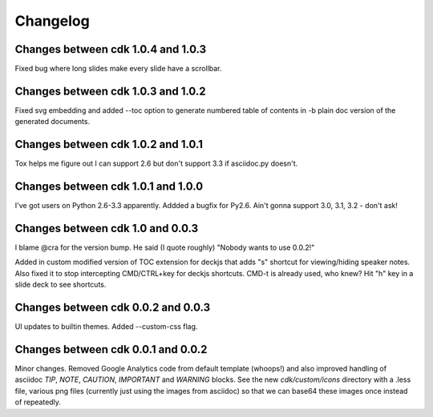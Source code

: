 Changelog
=========

Changes between cdk 1.0.4 and 1.0.3
-----------------------------------

Fixed bug where long slides make every slide have a scrollbar.

Changes between cdk 1.0.3 and 1.0.2
-----------------------------------

Fixed svg embedding and added --toc option to generate numbered table
of contents in -b plain doc version of the generated documents.


Changes between cdk 1.0.2 and 1.0.1
-----------------------------------

Tox helps me figure out I can support 2.6 but don't support 3.3 if
asciidoc.py doesn't.


Changes between cdk 1.0.1 and 1.0.0
-----------------------------------

I've got users on Python 2.6-3.3 apparently. Addded a bugfix for
Py2.6. Ain't gonna support 3.0, 3.1, 3.2 - don't ask!

Changes between cdk 1.0 and 0.0.3
---------------------------------

I blame @cra for the version bump. He said (I quote roughly) "Nobody
wants to use 0.0.2!"

Added in custom modified version of TOC extension for deckjs that adds
"s" shortcut for viewing/hiding speaker notes. Also fixed it to stop
intercepting CMD/CTRL+key for deckjs shortcuts. CMD-t is already used,
who knew? Hit "h" key in a slide deck to see shortcuts.

Changes between cdk 0.0.2 and 0.0.3
-----------------------------------

UI updates to builtin themes. Added --custom-css flag.

Changes between cdk 0.0.1 and 0.0.2
-----------------------------------

Minor changes. Removed Google Analytics code from default template
(whoops!) and also improved handling of asciidoc `TIP`, `NOTE`,
`CAUTION`, `IMPORTANT` and `WARNING` blocks. See the new
`cdk/custom/icons` directory with a .less file, various png files
(currently just using the images from asciidoc) so that we can base64
these images once instead of repeatedly.


